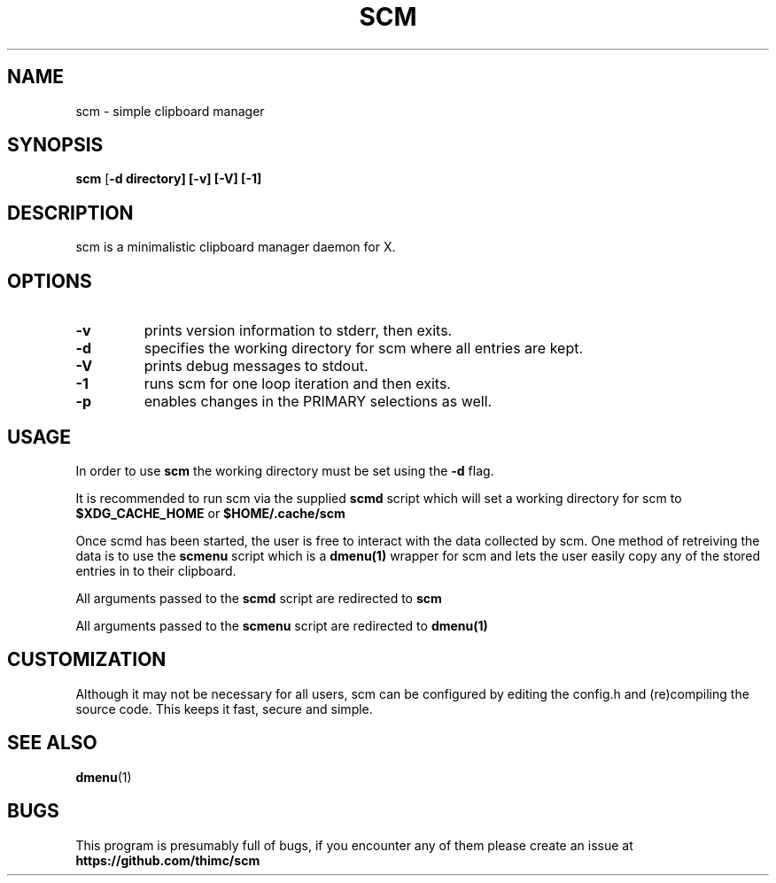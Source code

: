 .TH SCM 1 scm\-VERSION
.SH NAME
scm \- simple clipboard manager
.SH SYNOPSIS
.B scm
.RB [ \-d\ directory]\ [\-v]\ [\-V]\ [\-1]
.SH DESCRIPTION
scm is a minimalistic clipboard manager daemon for X.
.SH OPTIONS
.TP
.B \-v
prints version information to stderr, then exits.
.TP
.B \-d
specifies the working directory for scm where all entries are kept.
.TP
.B \-V
prints debug messages to stdout.
.TP
.B \-1
runs scm for one loop iteration and then exits.
.TP
.B \-p
enables changes in the PRIMARY selections as well.
.SH USAGE
In order to use
.B scm
the working directory must be set using the
.B \-d
flag.
.P
It is recommended to run scm via the supplied
.B scmd
script which will set a working directory for scm to
.B $XDG_CACHE_HOME
or
.B $HOME/.cache/scm
.P
Once scmd has been started, the user is free to interact with the data
collected by scm. One method of retreiving the data is to use the
.B scmenu
script which is a
.B dmenu(1)
wrapper for scm and lets the user easily copy any of the stored entries
in to their clipboard.
.P
All arguments passed to the
.B scmd
script are redirected to
.B scm
.P
All arguments passed to the
.B scmenu
script are redirected to
.B dmenu(1)
.SH CUSTOMIZATION
Although it may not be necessary for all users, scm can be configured
by editing the config.h and (re)compiling the source
code. This keeps it fast, secure and simple.
.SH SEE ALSO
.BR dmenu (1)
.SH BUGS
This program is presumably full of bugs, if you encounter any of them
please create an issue at
.B https://github.com/thimc/scm

